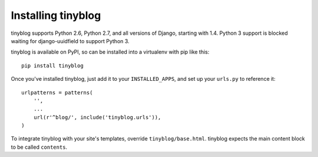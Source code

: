 Installing tinyblog
===================

tinyblog supports Python 2.6, Python 2.7, and all versions of Django,
starting with 1.4. Python 3 support is blocked waiting for
django-uuidfield to support Python 3.

tinyblog is available on PyPI, so can be installed into a virtualenv
with pip like this::

    pip install tinyblog

Once you've installed tinyblog, just add it to your
``INSTALLED_APPS``, and set up your ``urls.py`` to reference it::

    urlpatterns = patterns(
        '',
        ...
        url(r'^blog/', include('tinyblog.urls')),
    )

To integrate tinyblog with your site's templates, override
``tinyblog/base.html``. tinyblog expects the main content block to be
called ``contents``.
